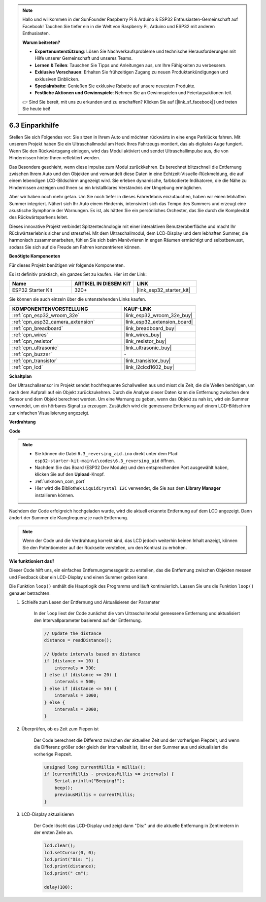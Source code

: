 .. note::

    Hallo und willkommen in der SunFounder Raspberry Pi & Arduino & ESP32 Enthusiasten-Gemeinschaft auf Facebook! Tauchen Sie tiefer ein in die Welt von Raspberry Pi, Arduino und ESP32 mit anderen Enthusiasten.

    **Warum beitreten?**

    - **Expertenunterstützung**: Lösen Sie Nachverkaufsprobleme und technische Herausforderungen mit Hilfe unserer Gemeinschaft und unseres Teams.
    - **Lernen & Teilen**: Tauschen Sie Tipps und Anleitungen aus, um Ihre Fähigkeiten zu verbessern.
    - **Exklusive Vorschauen**: Erhalten Sie frühzeitigen Zugang zu neuen Produktankündigungen und exklusiven Einblicken.
    - **Spezialrabatte**: Genießen Sie exklusive Rabatte auf unsere neuesten Produkte.
    - **Festliche Aktionen und Gewinnspiele**: Nehmen Sie an Gewinnspielen und Feiertagsaktionen teil.

    👉 Sind Sie bereit, mit uns zu erkunden und zu erschaffen? Klicken Sie auf [|link_sf_facebook|] und treten Sie heute bei!

.. _ar_reversing_aid:

6.3 Einparkhilfe
===================

Stellen Sie sich Folgendes vor: Sie sitzen in Ihrem Auto und möchten rückwärts in eine enge Parklücke fahren. Mit unserem Projekt haben Sie ein Ultraschallmodul am Heck Ihres Fahrzeugs montiert, das als digitales Auge fungiert. Wenn Sie den Rückwärtsgang einlegen, wird das Modul aktiviert und sendet Ultraschallimpulse aus, die von Hindernissen hinter Ihnen reflektiert werden.

Das Besondere geschieht, wenn diese Impulse zum Modul zurückkehren. Es berechnet blitzschnell die Entfernung zwischen Ihrem Auto und den Objekten und verwandelt diese Daten in eine Echtzeit-Visuelle-Rückmeldung, die auf einem lebendigen LCD-Bildschirm angezeigt wird. Sie erleben dynamische, farbkodierte Indikatoren, die die Nähe zu Hindernissen anzeigen und Ihnen so ein kristallklares Verständnis der Umgebung ermöglichen.

Aber wir haben noch mehr getan. Um Sie noch tiefer in dieses Fahrerlebnis einzutauchen, haben wir einen lebhaften Summer integriert. Nähert sich Ihr Auto einem Hindernis, intensiviert sich das Tempo des Summers und erzeugt eine akustische Symphonie der Warnungen. Es ist, als hätten Sie ein persönliches Orchester, das Sie durch die Komplexität des Rückwärtsparkens leitet.

Dieses innovative Projekt verbindet Spitzentechnologie mit einer interaktiven Benutzeroberfläche und macht Ihr Rückwärtserlebnis sicher und stressfrei. Mit dem Ultraschallmodul, dem LCD-Display und dem lebhaften Summer, die harmonisch zusammenarbeiten, fühlen Sie sich beim Manövrieren in engen Räumen ermächtigt und selbstbewusst, sodass Sie sich auf die Freude am Fahren konzentrieren können.

**Benötigte Komponenten**

Für dieses Projekt benötigen wir folgende Komponenten.

Es ist definitiv praktisch, ein ganzes Set zu kaufen. Hier ist der Link:

.. list-table::
    :widths: 20 20 20
    :header-rows: 1

    *   - Name	
        - ARTIKEL IN DIESEM KIT
        - LINK
    *   - ESP32 Starter Kit
        - 320+
        - |link_esp32_starter_kit|

Sie können sie auch einzeln über die untenstehenden Links kaufen.

.. list-table::
    :widths: 30 20
    :header-rows: 1

    *   - KOMPONENTENVORSTELLUNG
        - KAUF-LINK

    *   - :ref:`cpn_esp32_wroom_32e`
        - |link_esp32_wroom_32e_buy|
    *   - :ref:`cpn_esp32_camera_extension`
        - |link_esp32_extension_board|
    *   - :ref:`cpn_breadboard`
        - |link_breadboard_buy|
    *   - :ref:`cpn_wires`
        - |link_wires_buy|
    *   - :ref:`cpn_resistor`
        - |link_resistor_buy|
    *   - :ref:`cpn_ultrasonic`
        - |link_ultrasonic_buy|
    *   - :ref:`cpn_buzzer`
        - \-
    *   - :ref:`cpn_transistor`
        - |link_transistor_buy|
    *   - :ref:`cpn_lcd`
        - |link_i2clcd1602_buy|

**Schaltplan**

.. image:: ../../img/circuit/circuit_6.4_reversing_aid.png
    :width: 800
    :align: center


Der Ultraschallsensor im Projekt sendet hochfrequente Schallwellen aus und misst die Zeit, die die Wellen benötigen, um nach dem Aufprall auf ein Objekt zurückzukehren. Durch die Analyse dieser Daten kann die Entfernung zwischen dem Sensor und dem Objekt berechnet werden. Um eine Warnung zu geben, wenn das Objekt zu nah ist, wird ein Summer verwendet, um ein hörbares Signal zu erzeugen. Zusätzlich wird die gemessene Entfernung auf einem LCD-Bildschirm zur einfachen Visualisierung angezeigt.

**Verdrahtung**

.. image:: ../../img/wiring/6.4_aid_ultrasonic_bb.png


**Code**

.. note::

    * Sie können die Datei ``6.3_reversing_aid.ino`` direkt unter dem Pfad ``esp32-starter-kit-main\c\codes\6.3_reversing_aid`` öffnen.
    * Nachdem Sie das Board (ESP32 Dev Module) und den entsprechenden Port ausgewählt haben, klicken Sie auf den **Upload**-Knopf.
    * :ref:`unknown_com_port`
    * Hier wird die Bibliothek ``LiquidCrystal I2C`` verwendet, die Sie aus dem **Library Manager** installieren können.


.. raw:: html

    <iframe src=https://create.arduino.cc/editor/sunfounder01/c06deba0-36fd-4f17-8290-c7a39202e089/preview?embed style="height:510px;width:100%;margin:10px 0" frameborder=0></iframe>
    

Nachdem der Code erfolgreich hochgeladen wurde, wird die aktuell erkannte Entfernung auf dem LCD angezeigt. Dann ändert der Summer die Klangfrequenz je nach Entfernung.

.. note:: 

    Wenn der Code und die Verdrahtung korrekt sind, das LCD jedoch weiterhin keinen Inhalt anzeigt, können Sie den Potentiometer auf der Rückseite verstellen, um den Kontrast zu erhöhen.


**Wie funktioniert das?**

Dieser Code hilft uns, ein einfaches Entfernungsmessgerät zu erstellen, das die Entfernung zwischen Objekten messen und Feedback über ein LCD-Display und einen Summer geben kann.

Die Funktion ``loop()`` enthält die Hauptlogik des Programms und läuft kontinuierlich. Lassen Sie uns die Funktion ``loop()`` genauer betrachten.

#. Schleife zum Lesen der Entfernung und Aktualisieren der Parameter

    In der ``loop`` liest der Code zunächst die vom Ultraschallmodul gemessene Entfernung und aktualisiert den Intervallparameter basierend auf der Entfernung.

    .. code-block:: arduino

        // Update the distance
        distance = readDistance();

        // Update intervals based on distance
        if (distance <= 10) {
            intervals = 300;
        } else if (distance <= 20) {
            intervals = 500;
        } else if (distance <= 50) {
            intervals = 1000;
        } else {
            intervals = 2000;
        }

#. Überprüfen, ob es Zeit zum Piepen ist

    Der Code berechnet die Differenz zwischen der aktuellen Zeit und der vorherigen Piepzeit, und wenn die Differenz größer oder gleich der Intervallzeit ist, löst er den Summer aus und aktualisiert die vorherige Piepzeit.

    .. code-block:: arduino

        unsigned long currentMillis = millis();
        if (currentMillis - previousMillis >= intervals) {
            Serial.println("Beeping!");
            beep();
            previousMillis = currentMillis;
        }

#. LCD-Display aktualisieren

    Der Code löscht das LCD-Display und zeigt dann "Dis:" und die aktuelle Entfernung in Zentimetern in der ersten Zeile an.

    .. code-block:: arduino

        lcd.clear();
        lcd.setCursor(0, 0);
        lcd.print("Dis: ");
        lcd.print(distance);
        lcd.print(" cm");

        delay(100);

